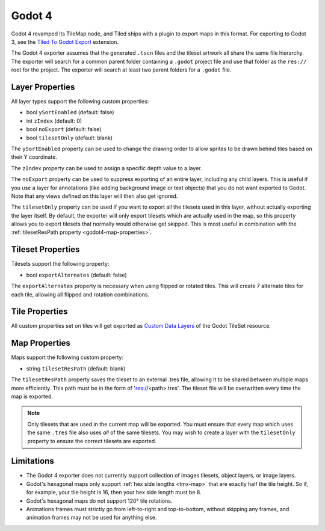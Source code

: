 .. _godot4-export:

.. raw:: html

    <div class="new">New in Tiled 1.10</div>

Godot 4
=======

Godot 4 revamped its TileMap node, and Tiled ships with a plugin to export
maps in this format. For exporting to Godot 3, see the `Tiled To Godot Export
<https://github.com/mapeditor/tiled-to-godot-export>`__ extension.

The Godot 4 exporter assumes that the generated ``.tscn`` files and the tileset
artwork all share the same file hierarchy. The exporter will search for a
common parent folder containing a ``.godot`` project file and use that folder
as the ``res://`` root for the project. The exporter will search at least two
parent folders for a ``.godot`` file.

Layer Properties
~~~~~~~~~~~~~~~~

All layer types support the following custom properties:

* bool ``ySortEnabled`` (default: false)
* int ``zIndex`` (default: 0)
* bool ``noExport`` (default: false)
* bool ``tilesetOnly`` (default: blank)

The ``ySortEnabled`` property can be used to change the drawing order to allow
sprites to be drawn behind tiles based on their Y coordinate.

The ``zIndex`` property can be used to assign a specific depth value to a
layer.

The ``noExport`` property can be used to suppress exporting of an entire
layer, including any child layers. This is useful if you use a layer for
annotations (like adding background image or text objects) that you do not
want exported to Godot. Note that any views defined on this layer will
then also get ignored.

The ``tilesetOnly`` property can be used if you want to export all the tilesets
used in this layer, without actually exporting the layer itself. By default,
the exporter will only export tilesets which are actually used in the map, so
this property allows you to export tilesets that normally would otherwise get
skipped. This is most useful in combination with the :ref:`tilesetResPath
property <godot4-map-properties>`.

Tileset Properties
~~~~~~~~~~~~~~~~~~

Tilesets support the following property:

* bool ``exportAlternates`` (default: false)

The ``exportAlternates`` property is necessary when using flipped or rotated
tiles. This will create 7 alternate tiles for each tile, allowing all flipped
and rotation combinations.

Tile Properties
~~~~~~~~~~~~~~~

.. raw:: html

    <div class="new">New in Tiled 1.10.2</div>

All custom properties set on tiles will get exported as `Custom Data Layers
<https://docs.godotengine.org/en/stable/tutorials/2d/using_tilesets.html#assigning-custom-metadata-to-the-tileset-s-tiles>`__
of the Godot TileSet resource.

.. _godot4-map-properties:

Map Properties
~~~~~~~~~~~~~~

Maps support the following custom property:

* string ``tilesetResPath`` (default: blank)

The ``tilesetResPath`` property saves the tileset to an external .tres file,
allowing it to be shared between multiple maps more efficiently. This path 
must be in the form of 'res://<path>.tres'. The tileset file will be
overwritten every time the map is exported.

.. note::

    Only tilesets that are used in the current map will be exported. You
    must ensure that every map which uses the same ``.tres`` file also uses
    *all* of the same tilesets. You may wish to create a layer with the
    ``tilesetOnly`` property to ensure the correct tilesets are exported.

Limitations
~~~~~~~~~~~

* The Godot 4 exporter does not currently support collection of images 
  tilesets, object layers, or image layers.
* Godot's hexagonal maps only support :ref:`hex side lengths <tmx-map>`
  that are exactly half the tile height. So if, for example, your tile 
  height is 16, then your hex side length must be 8.
* Godot's hexagonal maps do not support 120° tile rotations.
* Animations frames must strictly go from left-to-right and top-to-bottom,
  without skipping any frames, and animation frames may not be used for
  anything else.
